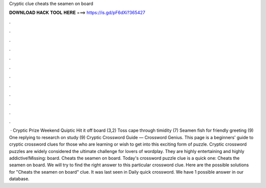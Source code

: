 Cryptic clue cheats the seamen on board

𝐃𝐎𝐖𝐍𝐋𝐎𝐀𝐃 𝐇𝐀𝐂𝐊 𝐓𝐎𝐎𝐋 𝐇𝐄𝐑𝐄 ===> https://is.gd/pF6dXi?365427

.

.

.

.

.

.

.

.

.

.

.

.

 · Cryptic Prize Weekend Quiptic Hit it off board (3,2) Toss cape through timidity (7) Seamen fish for friendly greeting (9) One replying to research on study (9)  Cryptic Crossword Guide — Crossword Genius. This page is a beginners' guide to cryptic crossword clues for those who are learning or wish to get into this exciting form of puzzle. Cryptic crossword puzzles are widely considered the ultimate challenge for lovers of wordplay. They are highly entertaining and highly addictive!Missing: board. Cheats the seamen on board. Today's crossword puzzle clue is a quick one: Cheats the seamen on board. We will try to find the right answer to this particular crossword clue. Here are the possible solutions for "Cheats the seamen on board" clue. It was last seen in Daily quick crossword. We have 1 possible answer in our database.